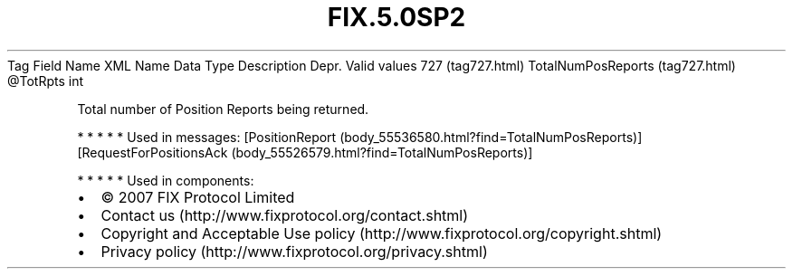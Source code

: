 .TH FIX.5.0SP2 "" "" "Tag #727"
Tag
Field Name
XML Name
Data Type
Description
Depr.
Valid values
727 (tag727.html)
TotalNumPosReports (tag727.html)
\@TotRpts
int
.PP
Total number of Position Reports being returned.
.PP
   *   *   *   *   *
Used in messages:
[PositionReport (body_55536580.html?find=TotalNumPosReports)]
[RequestForPositionsAck (body_55526579.html?find=TotalNumPosReports)]
.PP
   *   *   *   *   *
Used in components:

.PD 0
.P
.PD

.PP
.PP
.IP \[bu] 2
© 2007 FIX Protocol Limited
.IP \[bu] 2
Contact us (http://www.fixprotocol.org/contact.shtml)
.IP \[bu] 2
Copyright and Acceptable Use policy (http://www.fixprotocol.org/copyright.shtml)
.IP \[bu] 2
Privacy policy (http://www.fixprotocol.org/privacy.shtml)
